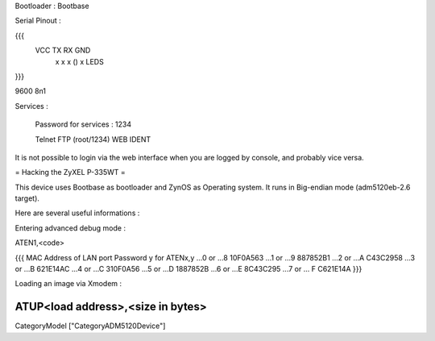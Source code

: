 Bootloader : Bootbase

Serial Pinout :


{{{
 VCC  TX   RX        GND
  x    x    x    ()   x       LEDS
}}}

9600 8n1

Services :

 Password for services : 1234

 Telnet
 FTP (root/1234)
 WEB
 IDENT


It is not possible to login via the web interface when you are logged by console, and probably vice versa.

= Hacking the ZyXEL P-335WT =

This device uses Bootbase as bootloader and ZynOS as Operating system. It runs in Big-endian mode (adm5120eb-2.6 target).

Here are several useful informations :

Entering advanced debug mode :

ATEN1,<code>

{{{
MAC Address
of LAN port	Password y for ATENx,y
...0 or ...8	10F0A563
...1 or ...9	887852B1
...2 or ...A	C43C2958
...3 or ...B	621E14AC
...4 or ...C	310F0A56
...5 or ...D	1887852B
...6 or ...E	8C43C295
...7 or ... F	C621E14A
}}}

Loading an image via Xmodem :

ATUP<load address>,<size in bytes>
----
CategoryModel ["CategoryADM5120Device"]
